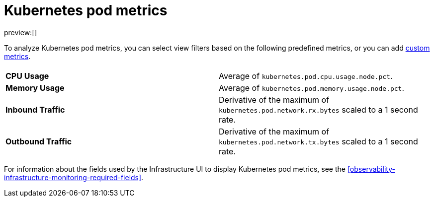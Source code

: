 [[observability-kubernetes-pod-metrics]]
= Kubernetes pod metrics

// :description: Learn about key metrics used for Kubernetes monitoring.
// :keywords: serverless, observability, reference

preview:[]

To analyze Kubernetes pod metrics,
you can select view filters based on the following predefined metrics,
or you can add <<custom-metrics,custom metrics>>.

|===
| |

| **CPU Usage**
| Average of `kubernetes.pod.cpu.usage.node.pct`.

| **Memory Usage**
| Average of `kubernetes.pod.memory.usage.node.pct`.

| **Inbound Traffic**
| Derivative of the maximum of `kubernetes.pod.network.rx.bytes` scaled to a 1 second rate.

| **Outbound Traffic**
| Derivative of the maximum of `kubernetes.pod.network.tx.bytes` scaled to a 1 second rate.
|===

For information about the fields used by the Infrastructure UI to display Kubernetes pod metrics, see the
<<observability-infrastructure-monitoring-required-fields>>.
